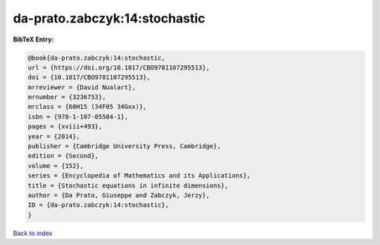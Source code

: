 da-prato.zabczyk:14:stochastic
==============================

.. :cite:t:`da-prato.zabczyk:14:stochastic`

.. bibliography:: ../../All.bib

**BibTeX Entry:**

.. code-block:: bibtex

   @book{da-prato.zabczyk:14:stochastic,
   url = {https://doi.org/10.1017/CBO9781107295513},
   doi = {10.1017/CBO9781107295513},
   mrreviewer = {David Nualart},
   mrnumber = {3236753},
   mrclass = {60H15 (34F05 34Gxx)},
   isbn = {978-1-107-05584-1},
   pages = {xviii+493},
   year = {2014},
   publisher = {Cambridge University Press, Cambridge},
   edition = {Second},
   volume = {152},
   series = {Encyclopedia of Mathematics and its Applications},
   title = {Stochastic equations in infinite dimensions},
   author = {Da Prato, Giuseppe and Zabczyk, Jerzy},
   ID = {da-prato.zabczyk:14:stochastic},
   }

`Back to index <../index>`_
